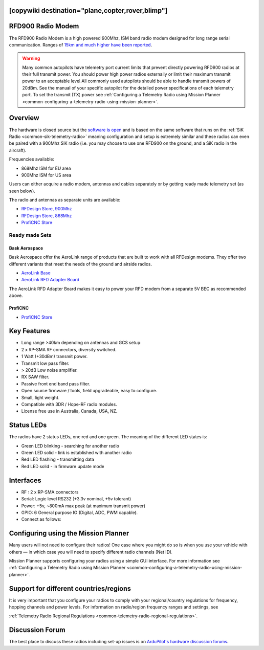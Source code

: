 .. _common-rfd900:
[copywiki destination="plane,copter,rover,blimp"]
==================
RFD900 Radio Modem
==================

The RFD900 Radio Modem is a high powered 900Mhz, ISM band radio modem
designed for long range serial communication.  Ranges of `15km and much higher have been reported <http://www.edgeresearchlab.org/our-projects/edge4-16-feb-2013/rfd900/>`__.

.. warning::

   Many common autopilots have telemetry port current limits that prevent directly powering RFD900 radios at their full transmit power. You should power high power radios externally or limit their maximum transmit power to an acceptable level.All commonly used autopilots should be able to handle transmit powers of 20dBm.  See the manual of your specific autopilot for the detailed power specifications of each telemetry port. To set the transmit (TX) power see :ref:`Configuring a Telemetry Radio using Mission Planner <common-configuring-a-telemetry-radio-using-mission-planner>`.


.. image:: ../../../images/RFD900_telemetry_radio.jpg
    :target: ../_images/RFD900_telemetry_radio.jpg

Overview
========

The hardware is closed source but the `software is open <https://github.com/RFDesign/SiK>`__ and is based on the same
software that runs on the :ref:`SiK Radio <common-sik-telemetry-radio>`
meaning configuration and setup is extremely similar and these radios
can even be paired with a 900Mhz SiK radio (i.e. you may choose to use
one RFD900 on the ground, and a SiK radio in the aircraft).

Frequencies available:

-  868Mhz ISM for EU area
-  900Mhz ISM for US area

Users can either acquire a radio modem, antennas and
cables separately or by getting ready made telemetry set (as seen below).

The radio and antennas as separate units are available:

-  `RFDesign Store, 900Mhz <http://store.rfdesign.com.au/rfd-900x-modem/>`__
-  `RFDesign Store, 868Mhz <http://store.rfdesign.com.au/rfd-868x-modem/>`__
-  `ProfiCNC Store <http://www.proficnc.com/52-online-sales>`_

Ready made Sets
---------------

Bask Aerospace
++++++++++++++
Bask Aerospace offer the AeroLink range of products that are built to work with all RFDesign modems.
They offer two different variants that meet the needs of the ground and airside radios.

-  `AeroLink Base <https://baskaerospace.com.au/shop/telemetry/aerolink-base/>`__
-  `AeroLink RFD Adapter Board <https://baskaerospace.com.au/shop/telemetry/aerolink-rfd-adapter-board/>`__

The AeroLink RFD Adapter Board makes it easy to power your RFD modem from a separate 5V BEC as recommended above.

ProfiCNC
++++++++

- `ProfiCNC Store <http://www.proficnc.com/52-online-sales>`_

Key Features
============

-  Long range >40km depending on antennas and GCS setup
-  2 x RP-SMA RF connectors, diversity switched.
-  1 Watt (+30dBm) transmit power.
-  Transmit low pass filter.
-  > 20dB Low noise amplifier.
-  RX SAW filter.
-  Passive front end band pass filter.
-  Open source firmware / tools, field upgradeable, easy to configure.
-  Small, light weight.
-  Compatible with 3DR / Hope-RF radio modules.
-  License free use in Australia, Canada, USA, NZ.

Status LEDs
===========

The radios have 2 status LEDs, one red and one green. The meaning of the
different LED states is:

-  Green LED blinking - searching for another radio
-  Green LED solid - link is established with another radio
-  Red LED flashing - transmitting data
-  Red LED solid - in firmware update mode

Interfaces
==========

-  RF : 2 x RP-SMA connectors
-  Serial: Logic level RS232 (+3.3v nominal, +5v tolerant)
-  Power: +5v, ~800mA max peak (at maximum transmit power)
-  GPIO: 6 General purpose IO (Digital, ADC, PWM capable).
-  Connect as follows:

.. image:: ../../../images/RFD900_Physical_pins.jpg
    :target: ../_images/RFD900_Physical_pins.jpg

Configuring using the Mission Planner
=====================================

Many users will not need to configure their radios! One case where you
might do so is when you use your vehicle with others — in which case you
will need to specify different radio channels (Net ID).

Mission Planner supports configuring your radios using a simple GUI
interface. For more information see :ref:`Configuring a Telemetry Radio using Mission Planner <common-configuring-a-telemetry-radio-using-mission-planner>`.

Support for different countries/regions
=======================================

It is very important that you configure your radios to comply with your
regional/country regulations for frequency, hopping channels and power
levels. For information on radio/region frequency ranges and settings,
see

:ref:`Telemetry Radio Regional Regulations <common-telemetry-radio-regional-regulations>`.

Discussion Forum
================

The best place to discuss these radios including set-up issues is on `ArduPilot's hardware discussion forums <https://discuss.ardupilot.org/c/hardware-discussion/radios-hardware/101>`__.

